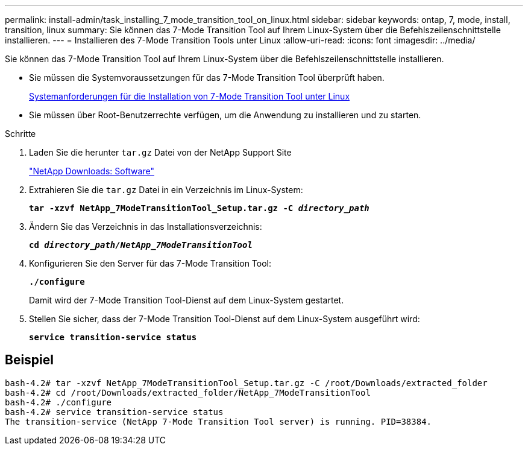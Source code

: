 ---
permalink: install-admin/task_installing_7_mode_transition_tool_on_linux.html 
sidebar: sidebar 
keywords: ontap, 7, mode, install, transition, linux 
summary: Sie können das 7-Mode Transition Tool auf Ihrem Linux-System über die Befehlszeilenschnittstelle installieren. 
---
= Installieren des 7-Mode Transition Tools unter Linux
:allow-uri-read: 
:icons: font
:imagesdir: ../media/


[role="lead"]
Sie können das 7-Mode Transition Tool auf Ihrem Linux-System über die Befehlszeilenschnittstelle installieren.

* Sie müssen die Systemvoraussetzungen für das 7-Mode Transition Tool überprüft haben.
+
xref:concept_system_requirements_for_7_mode_transition_tool_on_linux.adoc[Systemanforderungen für die Installation von 7-Mode Transition Tool unter Linux]

* Sie müssen über Root-Benutzerrechte verfügen, um die Anwendung zu installieren und zu starten.


.Schritte
. Laden Sie die herunter `tar.gz` Datei von der NetApp Support Site
+
http://mysupport.netapp.com/NOW/cgi-bin/software["NetApp Downloads: Software"]

. Extrahieren Sie die `tar.gz` Datei in ein Verzeichnis im Linux-System:
+
`*tar -xzvf NetApp_7ModeTransitionTool_Setup.tar.gz -C _directory_path_*`

. Ändern Sie das Verzeichnis in das Installationsverzeichnis:
+
`*cd _directory_path/NetApp_7ModeTransitionTool_*`

. Konfigurieren Sie den Server für das 7-Mode Transition Tool:
+
`*./configure*`

+
Damit wird der 7-Mode Transition Tool-Dienst auf dem Linux-System gestartet.

. Stellen Sie sicher, dass der 7-Mode Transition Tool-Dienst auf dem Linux-System ausgeführt wird:
+
`*service transition-service status*`





== Beispiel

[listing]
----
bash-4.2# tar -xzvf NetApp_7ModeTransitionTool_Setup.tar.gz -C /root/Downloads/extracted_folder
bash-4.2# cd /root/Downloads/extracted_folder/NetApp_7ModeTransitionTool
bash-4.2# ./configure
bash-4.2# service transition-service status
The transition-service (NetApp 7-Mode Transition Tool server) is running. PID=38384.
----